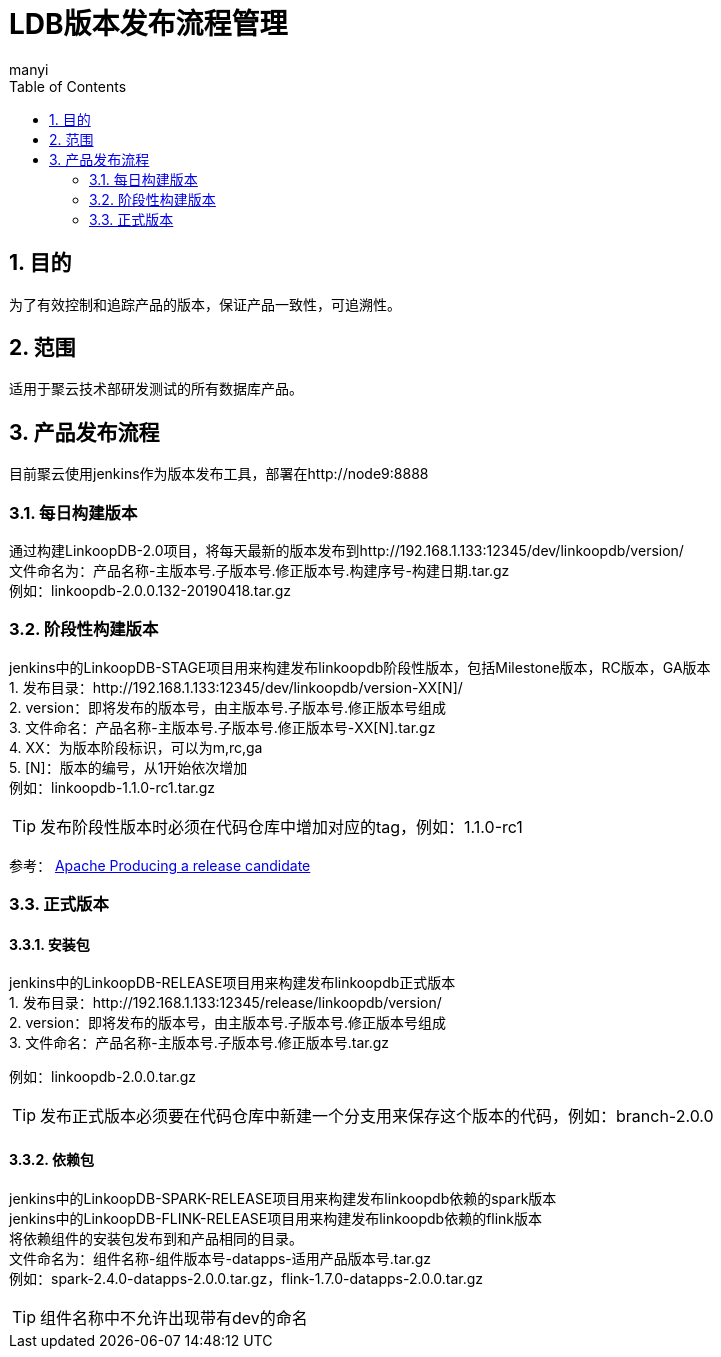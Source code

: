 = LDB版本发布流程管理
manyi
:doctype: article
:encoding: utf-8
:lang: zh
:toc:
:numbered:

==  目的
为了有效控制和追踪产品的版本，保证产品一致性，可追溯性。

== 范围
适用于聚云技术部研发测试的所有数据库产品。


== 产品发布流程

目前聚云使用jenkins作为版本发布工具，部署在http://node9:8888

=== 每日构建版本

通过构建LinkoopDB-2.0项目，将每天最新的版本发布到http://192.168.1.133:12345/dev/linkoopdb/version/ +
文件命名为：产品名称-主版本号.子版本号.修正版本号.构建序号-构建日期.tar.gz +
例如：linkoopdb-2.0.0.132-20190418.tar.gz


=== 阶段性构建版本

jenkins中的LinkoopDB-STAGE项目用来构建发布linkoopdb阶段性版本，包括Milestone版本，RC版本，GA版本 +
1. 发布目录：http://192.168.1.133:12345/dev/linkoopdb/version-XX[N]/ +
2. version：即将发布的版本号，由主版本号.子版本号.修正版本号组成 +
3. 文件命名：产品名称-主版本号.子版本号.修正版本号-XX[N].tar.gz +
4. XX：为版本阶段标识，可以为m,rc,ga +
5. [N]：版本的编号，从1开始依次增加 +
例如：linkoopdb-1.1.0-rc1.tar.gz +

[TIP]
====
发布阶段性版本时必须在代码仓库中增加对应的tag，例如：1.1.0-rc1
====



参考：
https://guacamole.apache.org/release-procedures-part2/[Apache Producing a release candidate]

=== 正式版本

==== 安装包

jenkins中的LinkoopDB-RELEASE项目用来构建发布linkoopdb正式版本 +
1. 发布目录：http://192.168.1.133:12345/release/linkoopdb/version/ +
2. version：即将发布的版本号，由主版本号.子版本号.修正版本号组成 +
3. 文件命名：产品名称-主版本号.子版本号.修正版本号.tar.gz +

例如：linkoopdb-2.0.0.tar.gz +
[TIP]
====
发布正式版本必须要在代码仓库中新建一个分支用来保存这个版本的代码，例如：branch-2.0.0
====

==== 依赖包
jenkins中的LinkoopDB-SPARK-RELEASE项目用来构建发布linkoopdb依赖的spark版本 +
jenkins中的LinkoopDB-FLINK-RELEASE项目用来构建发布linkoopdb依赖的flink版本 +
将依赖组件的安装包发布到和产品相同的目录。 +
文件命名为：组件名称-组件版本号-datapps-适用产品版本号.tar.gz +
例如：spark-2.4.0-datapps-2.0.0.tar.gz，flink-1.7.0-datapps-2.0.0.tar.gz
[TIP]
====
组件名称中不允许出现带有dev的命名
====
